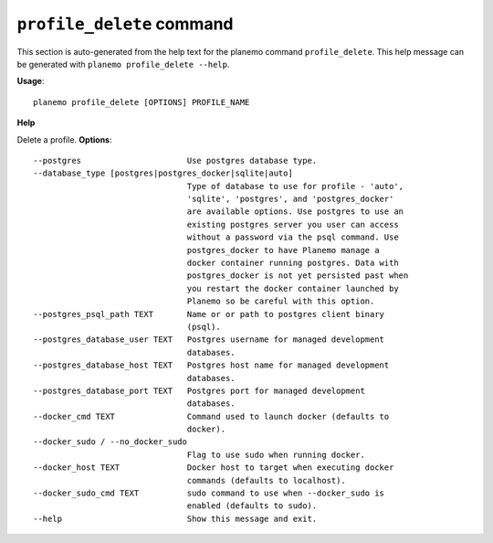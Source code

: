 
``profile_delete`` command
========================================

This section is auto-generated from the help text for the planemo command
``profile_delete``. This help message can be generated with ``planemo profile_delete
--help``.

**Usage**::

    planemo profile_delete [OPTIONS] PROFILE_NAME

**Help**

Delete a profile.
**Options**::


      --postgres                      Use postgres database type.
      --database_type [postgres|postgres_docker|sqlite|auto]
                                      Type of database to use for profile - 'auto',
                                      'sqlite', 'postgres', and 'postgres_docker'
                                      are available options. Use postgres to use an
                                      existing postgres server you user can access
                                      without a password via the psql command. Use
                                      postgres_docker to have Planemo manage a
                                      docker container running postgres. Data with
                                      postgres_docker is not yet persisted past when
                                      you restart the docker container launched by
                                      Planemo so be careful with this option.
      --postgres_psql_path TEXT       Name or or path to postgres client binary
                                      (psql).
      --postgres_database_user TEXT   Postgres username for managed development
                                      databases.
      --postgres_database_host TEXT   Postgres host name for managed development
                                      databases.
      --postgres_database_port TEXT   Postgres port for managed development
                                      databases.
      --docker_cmd TEXT               Command used to launch docker (defaults to
                                      docker).
      --docker_sudo / --no_docker_sudo
                                      Flag to use sudo when running docker.
      --docker_host TEXT              Docker host to target when executing docker
                                      commands (defaults to localhost).
      --docker_sudo_cmd TEXT          sudo command to use when --docker_sudo is
                                      enabled (defaults to sudo).
      --help                          Show this message and exit.
    
